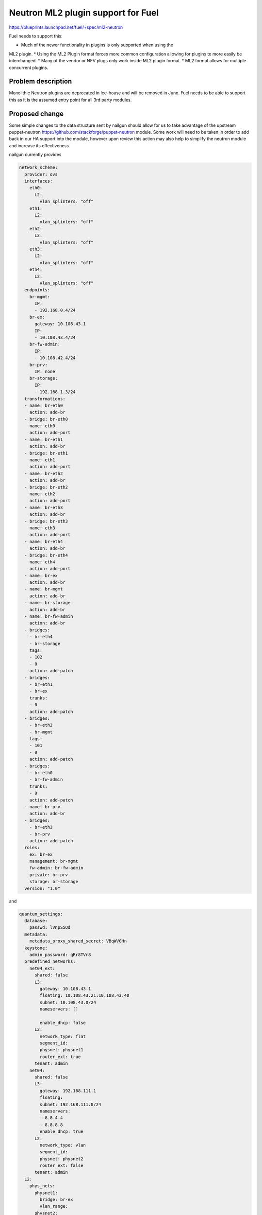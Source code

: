 ..
 This work is licensed under a Creative Commons Attribution 3.0 Unported
 License.

 http://creativecommons.org/licenses/by/3.0/legalcode

===================================
Neutron ML2 plugin support for Fuel
===================================


https://blueprints.launchpad.net/fuel/+spec/ml2-neutron

Fuel needs to support this:

* Much of the newer functionality in plugins is only supported when using the
ML2 plugin.
* Using the ML2 Plugin format forces more common configuration allowing for
plugins to more easily be interchanged.
* Many of the vendor or NFV plugs only work inside ML2 plugin format.
* ML2 format allows for multiple concurrent plugins.


Problem description
===================

Monolithic Neutron plugins are deprecated in Ice-house and will be removed in
Juno. Fuel needs to be able to support this as it is the assumed entry point
for all 3rd party modules.


Proposed change
===============

Some simple changes to the data structure sent by nailgun should allow for us
to take advantage of the upstream puppet-neutron
https://github.com/stackforge/puppet-neutron module. Some work will need to
be taken in order to add back in our HA support into the module, however upon
review this action may also help to simplify the neutron module and increase
its effectiveness.

nailgun currently provides

.. code-block:: yaml

  network_scheme:
    provider: ovs
    interfaces:
      eth0:
        L2:
          vlan_splinters: "off"
      eth1:
        L2:
          vlan_splinters: "off"
      eth2:
        L2:
          vlan_splinters: "off"
      eth3:
        L2:
          vlan_splinters: "off"
      eth4:
        L2:
          vlan_splinters: "off"
    endpoints:
      br-mgmt:
        IP:
        - 192.168.0.4/24
      br-ex:
        gateway: 10.108.43.1
        IP:
        - 10.108.43.4/24
      br-fw-admin:
        IP:
        - 10.108.42.4/24
      br-prv:
        IP: none
      br-storage:
        IP:
        - 192.168.1.3/24
    transformations:
    - name: br-eth0
      action: add-br
    - bridge: br-eth0
      name: eth0
      action: add-port
    - name: br-eth1
      action: add-br
    - bridge: br-eth1
      name: eth1
      action: add-port
    - name: br-eth2
      action: add-br
    - bridge: br-eth2
      name: eth2
      action: add-port
    - name: br-eth3
      action: add-br
    - bridge: br-eth3
      name: eth3
      action: add-port
    - name: br-eth4
      action: add-br
    - bridge: br-eth4
      name: eth4
      action: add-port
    - name: br-ex
      action: add-br
    - name: br-mgmt
      action: add-br
    - name: br-storage
      action: add-br
    - name: br-fw-admin
      action: add-br
    - bridges:
      - br-eth4
      - br-storage
      tags:
      - 102
      - 0
      action: add-patch
    - bridges:
      - br-eth1
      - br-ex
      trunks:
      - 0
      action: add-patch
    - bridges:
      - br-eth2
      - br-mgmt
      tags:
      - 101
      - 0
      action: add-patch
    - bridges:
      - br-eth0
      - br-fw-admin
      trunks:
      - 0
      action: add-patch
    - name: br-prv
      action: add-br
    - bridges:
      - br-eth3
      - br-prv
      action: add-patch
    roles:
      ex: br-ex
      management: br-mgmt
      fw-admin: br-fw-admin
      private: br-prv
      storage: br-storage
    version: "1.0"

and

.. code-block:: yaml

  quantum_settings:
    database:
      passwd: lVnpS5Qd
    metadata:
      metadata_proxy_shared_secret: VBqWVGHn
    keystone:
      admin_password: qRr8TVr8
    predefined_networks:
      net04_ext:
        shared: false
        L3:
          gateway: 10.108.43.1
          floating: 10.108.43.21:10.108.43.40
          subnet: 10.108.43.0/24
          nameservers: []

          enable_dhcp: false
        L2:
          network_type: flat
          segment_id:
          physnet: physnet1
          router_ext: true
        tenant: admin
      net04:
        shared: false
        L3:
          gateway: 192.168.111.1
          floating:
          subnet: 192.168.111.0/24
          nameservers:
          - 8.8.4.4
          - 8.8.8.8
          enable_dhcp: true
        L2:
          network_type: vlan
          segment_id:
          physnet: physnet2
          router_ext: false
        tenant: admin
    L2:
      phys_nets:
        physnet1:
          bridge: br-ex
          vlan_range:
        physnet2:
          bridge: br-prv
          vlan_range: 1000:1030
      base_mac: fa:16:3e:00:00:00
      segmentation_type: vlan
    L3:
      use_namespaces: true


Puppet modules

Items to discuss:

* sanitize_network_config: should be removed, we should be doing any of this
  testing in NeutronDeploymentSerlializer.
* waistline: appears to be un-necessary and should be removed.
* create_predefined_networks_and_routers: there are now separate handlers for
  these, we should use them instead.

Follow-up actions (what to do after this bp):

* possibly clean up q-agent-cleanup.py, there is open bug about time it
  takes to run
* Its not necessary to run DHCP agent in HA, we can run more than one per
  network as HA solution.
* need to support linuxbridge, this should be simply allowing network_scheme
  in astute.yaml to have less data, and passing slightly different data to
  quantum_settings.
* ml2-plugin supports multiple type_drivers at a time, nailgun and UI should
  be updated to allow for this as well.



Alternatives
------------

We can back port relevant portions of the ml2 plugin code from upstream,
however this will further separate us from upstream which we want to work on
regardless.

Data model impact
-----------------

Some changes to the astute.yaml:

* rename quantum_settings to neutron_settings
* add setting to track mechanisms
* add setting to track type_drivers
* add setting to track if using l2_population
* add setting to track if using arp_responder


REST API impact
---------------

None

Security impact
---------------

None

Notifications impact
--------------------

None

Other end user impact
---------------------

Possible change in layout of astute.yaml

Performance Impact
------------------

New code should reduce dependancy complexity and hopefully improve deployment
performance.

Other deployer impact
---------------------

quantum_settings should be further re-factored to more closely resemble the
 data structure consumed by the neutron model, however it's not a priority at
 this time.

Developer impact
----------------

this will change the astute.yaml layout which would case it to become
incompatible with older versions.

Implementation
==============

Assignee(s)
-----------

Primary assignee:
  xarses (Andrew Woodward)

Other contributors:
  xenolog (Sergey Vasilenko)

Work Items
----------

Work items or tasks -- break the feature up into the things that need to be
done to implement it. Those parts might end up being done by different people,
but we're mostly trying to understand the timeline for implementation.


Dependencies
============

* This work is inclusive of pulling upstream puppet modules


Children of this are:

* https://blueprints.launchpad.net/fuel/+spec/mellanox-features-support
* https://blueprints.launchpad.net/fuel/+spec/neutron-nsx-plugin-integration
* https://blueprints.launchpad.net/fuel/+spec/neutron-vxlan-support

Testing
=======

Current CI should provide sufficient coverage as we are not adding new
 features at this time

Upstream module contains significantly more rspec testing than current module.


Documentation Impact
====================

Docs can be updated to reflect that ml2 plugin is used, and that other options
 might be supplied.


References
==========

Branch showing current diff between two modules
https://github.com/xarses/puppet-neutron/compare/fuel-neutron?expand=1